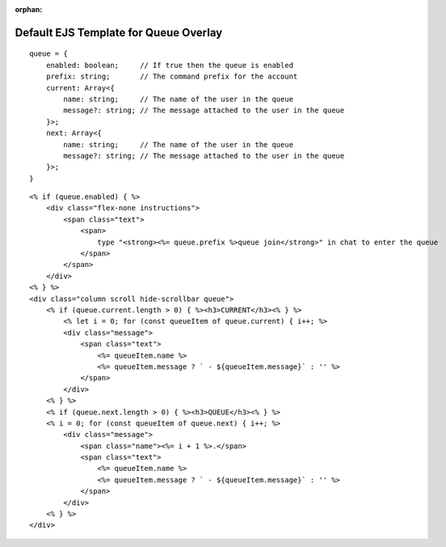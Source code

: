 :orphan:

Default EJS Template for Queue Overlay
======================================

::

    queue = {
        enabled: boolean;     // If true then the queue is enabled
        prefix: string;       // The command prefix for the account
        current: Array<{
            name: string;     // The name of the user in the queue
            message?: string; // The message attached to the user in the queue
        }>;
        next: Array<{
            name: string;     // The name of the user in the queue
            message?: string; // The message attached to the user in the queue
        }>;
    }

::

    <% if (queue.enabled) { %>
        <div class="flex-none instructions">
            <span class="text">
                <span>
                    type "<strong><%= queue.prefix %>queue join</strong>" in chat to enter the queue
                </span>
            </span>
        </div>
    <% } %>
    <div class="column scroll hide-scrollbar queue">
        <% if (queue.current.length > 0) { %><h3>CURRENT</h3><% } %>
            <% let i = 0; for (const queueItem of queue.current) { i++; %>
            <div class="message">
                <span class="text">
                    <%= queueItem.name %>
                    <%= queueItem.message ? ` - ${queueItem.message}` : '' %>
                </span>
            </div>
        <% } %>
        <% if (queue.next.length > 0) { %><h3>QUEUE</h3><% } %>
        <% i = 0; for (const queueItem of queue.next) { i++; %>
            <div class="message">
                <span class="name"><%= i + 1 %>.</span>
                <span class="text">
                    <%= queueItem.name %>
                    <%= queueItem.message ? ` - ${queueItem.message}` : '' %>
                </span>
            </div>
        <% } %>
    </div>
